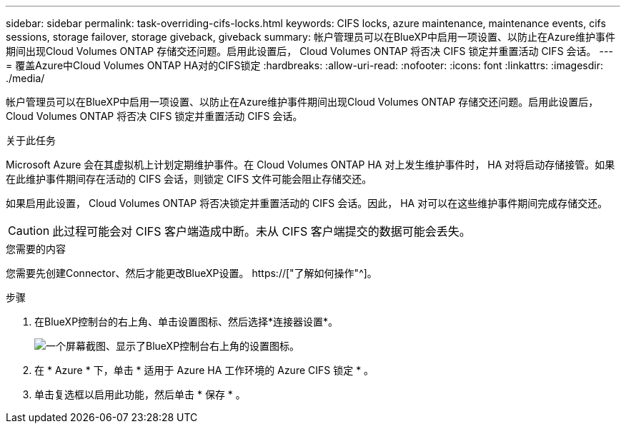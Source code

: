 ---
sidebar: sidebar 
permalink: task-overriding-cifs-locks.html 
keywords: CIFS locks, azure maintenance, maintenance events, cifs sessions, storage failover, storage giveback, giveback 
summary: 帐户管理员可以在BlueXP中启用一项设置、以防止在Azure维护事件期间出现Cloud Volumes ONTAP 存储交还问题。启用此设置后， Cloud Volumes ONTAP 将否决 CIFS 锁定并重置活动 CIFS 会话。 
---
= 覆盖Azure中Cloud Volumes ONTAP HA对的CIFS锁定
:hardbreaks:
:allow-uri-read: 
:nofooter: 
:icons: font
:linkattrs: 
:imagesdir: ./media/


[role="lead"]
帐户管理员可以在BlueXP中启用一项设置、以防止在Azure维护事件期间出现Cloud Volumes ONTAP 存储交还问题。启用此设置后， Cloud Volumes ONTAP 将否决 CIFS 锁定并重置活动 CIFS 会话。

.关于此任务
Microsoft Azure 会在其虚拟机上计划定期维护事件。在 Cloud Volumes ONTAP HA 对上发生维护事件时， HA 对将启动存储接管。如果在此维护事件期间存在活动的 CIFS 会话，则锁定 CIFS 文件可能会阻止存储交还。

如果启用此设置， Cloud Volumes ONTAP 将否决锁定并重置活动的 CIFS 会话。因此， HA 对可以在这些维护事件期间完成存储交还。


CAUTION: 此过程可能会对 CIFS 客户端造成中断。未从 CIFS 客户端提交的数据可能会丢失。

.您需要的内容
您需要先创建Connector、然后才能更改BlueXP设置。 https://["了解如何操作"^]。

.步骤
. 在BlueXP控制台的右上角、单击设置图标、然后选择*连接器设置*。
+
image:screenshot_settings_icon.png["一个屏幕截图、显示了BlueXP控制台右上角的设置图标。"]

. 在 * Azure * 下，单击 * 适用于 Azure HA 工作环境的 Azure CIFS 锁定 * 。
. 单击复选框以启用此功能，然后单击 * 保存 * 。

